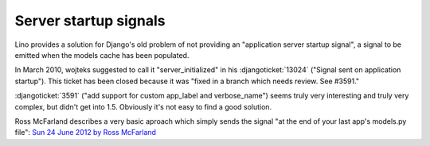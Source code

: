 ======================
Server startup signals
======================

Lino provides a solution for Django's old problem of not 
providing an "application server startup signal", 
a signal to be emitted when the models cache has been populated.

In March 2010, wojteks suggested to call it "server_initialized"
in his :djangoticket:`13024` ("Signal sent on application startup").
This ticket has been closed because it was 
"fixed in a branch which needs review. See #3591."

:djangoticket:`3591` ("add support for custom app_label and verbose_name") 
seems truly very 
interesting and truly very complex,
but didn't get into 1.5.
Obviously it's not easy to find a good solution.

Ross McFarland describes a 
very basic aproach which simply sends the signal
"at the end of your last app's models.py file":
`Sun 24 June 2012 by Ross McFarland
<http://www.xormedia.com/django-startup-signal/>`_

